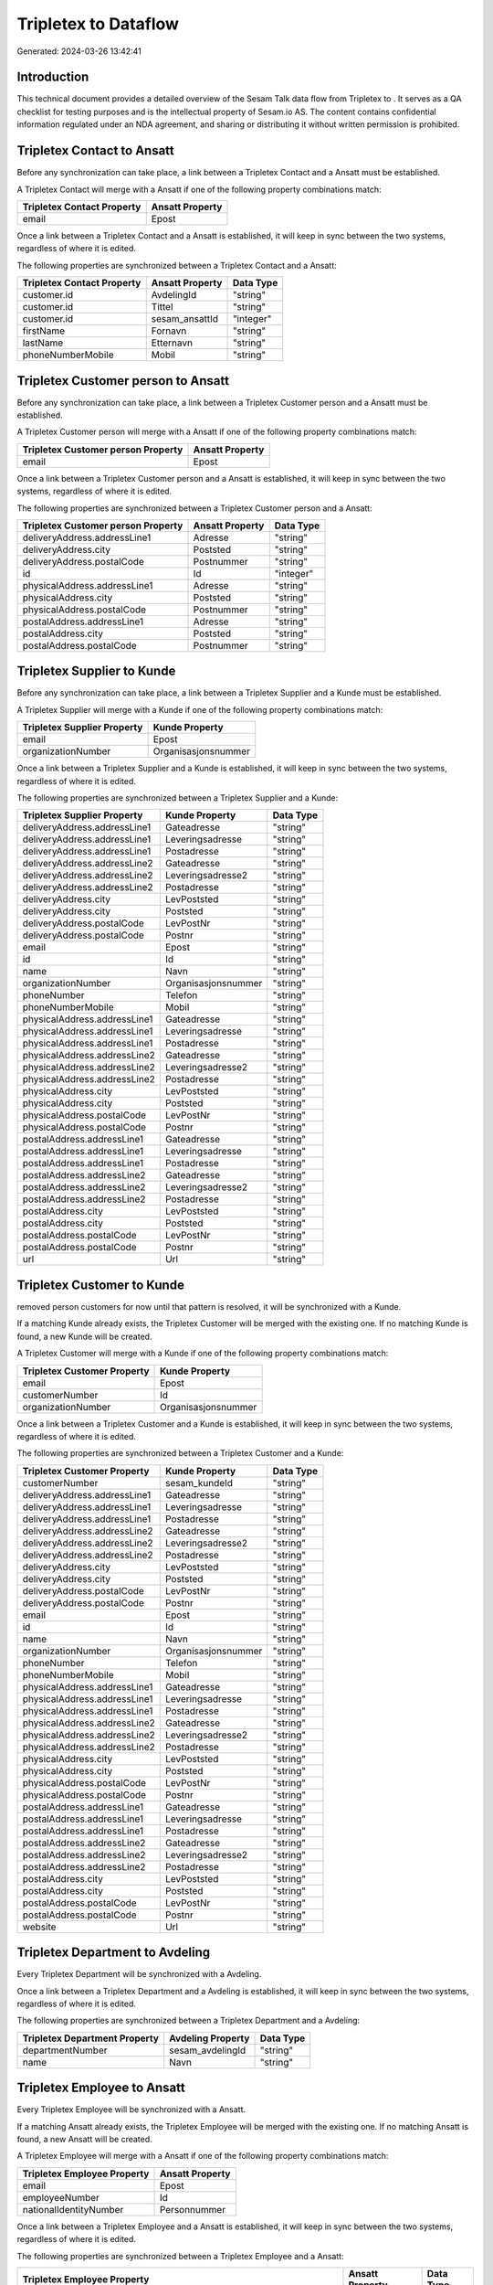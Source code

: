 ======================
Tripletex to  Dataflow
======================

Generated: 2024-03-26 13:42:41

Introduction
------------

This technical document provides a detailed overview of the Sesam Talk data flow from Tripletex to . It serves as a QA checklist for testing purposes and is the intellectual property of Sesam.io AS. The content contains confidential information regulated under an NDA agreement, and sharing or distributing it without written permission is prohibited.

Tripletex Contact to  Ansatt
----------------------------
Before any synchronization can take place, a link between a Tripletex Contact and a  Ansatt must be established.

A Tripletex Contact will merge with a  Ansatt if one of the following property combinations match:

.. list-table::
   :header-rows: 1

   * - Tripletex Contact Property
     -  Ansatt Property
   * - email
     - Epost

Once a link between a Tripletex Contact and a  Ansatt is established, it will keep in sync between the two systems, regardless of where it is edited.

The following properties are synchronized between a Tripletex Contact and a  Ansatt:

.. list-table::
   :header-rows: 1

   * - Tripletex Contact Property
     -  Ansatt Property
     -  Data Type
   * - customer.id
     - AvdelingId
     - "string"
   * - customer.id
     - Tittel
     - "string"
   * - customer.id
     - sesam_ansattId
     - "integer"
   * - firstName
     - Fornavn
     - "string"
   * - lastName
     - Etternavn
     - "string"
   * - phoneNumberMobile
     - Mobil
     - "string"


Tripletex Customer person to  Ansatt
------------------------------------
Before any synchronization can take place, a link between a Tripletex Customer person and a  Ansatt must be established.

A Tripletex Customer person will merge with a  Ansatt if one of the following property combinations match:

.. list-table::
   :header-rows: 1

   * - Tripletex Customer person Property
     -  Ansatt Property
   * - email
     - Epost

Once a link between a Tripletex Customer person and a  Ansatt is established, it will keep in sync between the two systems, regardless of where it is edited.

The following properties are synchronized between a Tripletex Customer person and a  Ansatt:

.. list-table::
   :header-rows: 1

   * - Tripletex Customer person Property
     -  Ansatt Property
     -  Data Type
   * - deliveryAddress.addressLine1
     - Adresse
     - "string"
   * - deliveryAddress.city
     - Poststed
     - "string"
   * - deliveryAddress.postalCode
     - Postnummer
     - "string"
   * - id
     - Id
     - "integer"
   * - physicalAddress.addressLine1
     - Adresse
     - "string"
   * - physicalAddress.city
     - Poststed
     - "string"
   * - physicalAddress.postalCode
     - Postnummer
     - "string"
   * - postalAddress.addressLine1
     - Adresse
     - "string"
   * - postalAddress.city
     - Poststed
     - "string"
   * - postalAddress.postalCode
     - Postnummer
     - "string"


Tripletex Supplier to  Kunde
----------------------------
Before any synchronization can take place, a link between a Tripletex Supplier and a  Kunde must be established.

A Tripletex Supplier will merge with a  Kunde if one of the following property combinations match:

.. list-table::
   :header-rows: 1

   * - Tripletex Supplier Property
     -  Kunde Property
   * - email
     - Epost
   * - organizationNumber
     - Organisasjonsnummer

Once a link between a Tripletex Supplier and a  Kunde is established, it will keep in sync between the two systems, regardless of where it is edited.

The following properties are synchronized between a Tripletex Supplier and a  Kunde:

.. list-table::
   :header-rows: 1

   * - Tripletex Supplier Property
     -  Kunde Property
     -  Data Type
   * - deliveryAddress.addressLine1
     - Gateadresse
     - "string"
   * - deliveryAddress.addressLine1
     - Leveringsadresse
     - "string"
   * - deliveryAddress.addressLine1
     - Postadresse
     - "string"
   * - deliveryAddress.addressLine2
     - Gateadresse
     - "string"
   * - deliveryAddress.addressLine2
     - Leveringsadresse2
     - "string"
   * - deliveryAddress.addressLine2
     - Postadresse
     - "string"
   * - deliveryAddress.city
     - LevPoststed
     - "string"
   * - deliveryAddress.city
     - Poststed
     - "string"
   * - deliveryAddress.postalCode
     - LevPostNr
     - "string"
   * - deliveryAddress.postalCode
     - Postnr
     - "string"
   * - email
     - Epost
     - "string"
   * - id
     - Id
     - "string"
   * - name
     - Navn
     - "string"
   * - organizationNumber
     - Organisasjonsnummer
     - "string"
   * - phoneNumber
     - Telefon
     - "string"
   * - phoneNumberMobile
     - Mobil
     - "string"
   * - physicalAddress.addressLine1
     - Gateadresse
     - "string"
   * - physicalAddress.addressLine1
     - Leveringsadresse
     - "string"
   * - physicalAddress.addressLine1
     - Postadresse
     - "string"
   * - physicalAddress.addressLine2
     - Gateadresse
     - "string"
   * - physicalAddress.addressLine2
     - Leveringsadresse2
     - "string"
   * - physicalAddress.addressLine2
     - Postadresse
     - "string"
   * - physicalAddress.city
     - LevPoststed
     - "string"
   * - physicalAddress.city
     - Poststed
     - "string"
   * - physicalAddress.postalCode
     - LevPostNr
     - "string"
   * - physicalAddress.postalCode
     - Postnr
     - "string"
   * - postalAddress.addressLine1
     - Gateadresse
     - "string"
   * - postalAddress.addressLine1
     - Leveringsadresse
     - "string"
   * - postalAddress.addressLine1
     - Postadresse
     - "string"
   * - postalAddress.addressLine2
     - Gateadresse
     - "string"
   * - postalAddress.addressLine2
     - Leveringsadresse2
     - "string"
   * - postalAddress.addressLine2
     - Postadresse
     - "string"
   * - postalAddress.city
     - LevPoststed
     - "string"
   * - postalAddress.city
     - Poststed
     - "string"
   * - postalAddress.postalCode
     - LevPostNr
     - "string"
   * - postalAddress.postalCode
     - Postnr
     - "string"
   * - url
     - Url
     - "string"


Tripletex Customer to  Kunde
----------------------------
removed person customers for now until that pattern is resolved, it  will be synchronized with a  Kunde.

If a matching  Kunde already exists, the Tripletex Customer will be merged with the existing one.
If no matching  Kunde is found, a new  Kunde will be created.

A Tripletex Customer will merge with a  Kunde if one of the following property combinations match:

.. list-table::
   :header-rows: 1

   * - Tripletex Customer Property
     -  Kunde Property
   * - email
     - Epost
   * - customerNumber
     - Id
   * - organizationNumber
     - Organisasjonsnummer

Once a link between a Tripletex Customer and a  Kunde is established, it will keep in sync between the two systems, regardless of where it is edited.

The following properties are synchronized between a Tripletex Customer and a  Kunde:

.. list-table::
   :header-rows: 1

   * - Tripletex Customer Property
     -  Kunde Property
     -  Data Type
   * - customerNumber
     - sesam_kundeId
     - "string"
   * - deliveryAddress.addressLine1
     - Gateadresse
     - "string"
   * - deliveryAddress.addressLine1
     - Leveringsadresse
     - "string"
   * - deliveryAddress.addressLine1
     - Postadresse
     - "string"
   * - deliveryAddress.addressLine2
     - Gateadresse
     - "string"
   * - deliveryAddress.addressLine2
     - Leveringsadresse2
     - "string"
   * - deliveryAddress.addressLine2
     - Postadresse
     - "string"
   * - deliveryAddress.city
     - LevPoststed
     - "string"
   * - deliveryAddress.city
     - Poststed
     - "string"
   * - deliveryAddress.postalCode
     - LevPostNr
     - "string"
   * - deliveryAddress.postalCode
     - Postnr
     - "string"
   * - email
     - Epost
     - "string"
   * - id
     - Id
     - "string"
   * - name
     - Navn
     - "string"
   * - organizationNumber
     - Organisasjonsnummer
     - "string"
   * - phoneNumber
     - Telefon
     - "string"
   * - phoneNumberMobile
     - Mobil
     - "string"
   * - physicalAddress.addressLine1
     - Gateadresse
     - "string"
   * - physicalAddress.addressLine1
     - Leveringsadresse
     - "string"
   * - physicalAddress.addressLine1
     - Postadresse
     - "string"
   * - physicalAddress.addressLine2
     - Gateadresse
     - "string"
   * - physicalAddress.addressLine2
     - Leveringsadresse2
     - "string"
   * - physicalAddress.addressLine2
     - Postadresse
     - "string"
   * - physicalAddress.city
     - LevPoststed
     - "string"
   * - physicalAddress.city
     - Poststed
     - "string"
   * - physicalAddress.postalCode
     - LevPostNr
     - "string"
   * - physicalAddress.postalCode
     - Postnr
     - "string"
   * - postalAddress.addressLine1
     - Gateadresse
     - "string"
   * - postalAddress.addressLine1
     - Leveringsadresse
     - "string"
   * - postalAddress.addressLine1
     - Postadresse
     - "string"
   * - postalAddress.addressLine2
     - Gateadresse
     - "string"
   * - postalAddress.addressLine2
     - Leveringsadresse2
     - "string"
   * - postalAddress.addressLine2
     - Postadresse
     - "string"
   * - postalAddress.city
     - LevPoststed
     - "string"
   * - postalAddress.city
     - Poststed
     - "string"
   * - postalAddress.postalCode
     - LevPostNr
     - "string"
   * - postalAddress.postalCode
     - Postnr
     - "string"
   * - website
     - Url
     - "string"


Tripletex Department to  Avdeling
---------------------------------
Every Tripletex Department will be synchronized with a  Avdeling.

Once a link between a Tripletex Department and a  Avdeling is established, it will keep in sync between the two systems, regardless of where it is edited.

The following properties are synchronized between a Tripletex Department and a  Avdeling:

.. list-table::
   :header-rows: 1

   * - Tripletex Department Property
     -  Avdeling Property
     -  Data Type
   * - departmentNumber
     - sesam_avdelingId
     - "string"
   * - name
     - Navn
     - "string"


Tripletex Employee to  Ansatt
-----------------------------
Every Tripletex Employee will be synchronized with a  Ansatt.

If a matching  Ansatt already exists, the Tripletex Employee will be merged with the existing one.
If no matching  Ansatt is found, a new  Ansatt will be created.

A Tripletex Employee will merge with a  Ansatt if one of the following property combinations match:

.. list-table::
   :header-rows: 1

   * - Tripletex Employee Property
     -  Ansatt Property
   * - email
     - Epost
   * - employeeNumber
     - Id
   * - nationalIdentityNumber
     - Personnummer

Once a link between a Tripletex Employee and a  Ansatt is established, it will keep in sync between the two systems, regardless of where it is edited.

The following properties are synchronized between a Tripletex Employee and a  Ansatt:

.. list-table::
   :header-rows: 1

   * - Tripletex Employee Property
     -  Ansatt Property
     -  Data Type
   * - address.addressLine1
     - Adresse
     - "string"
   * - address.city
     - Poststed
     - "string"
   * - address.postalCode
     - Postnummer
     - "string"
   * - dateOfBirth
     - Fodt
     - "string"
   * - department.id (Dependant on having wd:Q703534 in  Dependant on having wd:Q703534 in  Dependant on having wd:Q2366457 in  Dependant on having wd:Q703534 in  )
     - AvdelingId
     - "string"
   * - department.id
     - Tittel
     - "string"
   * - email
     - Epost
     - "string"
   * - employeeNumber
     - Id
     - "string"
   * - employeeNumber
     - sesam_ansattId
     - "integer"
   * - firstName
     - Etternavn
     - "string"
   * - firstName
     - Fornavn
     - "string"
   * - firstName
     - Navn
     - "string"
   * - id
     - Id
     - "integer"
   * - lastName
     - Etternavn
     - "string"
   * - lastName
     - Fornavn
     - "string"
   * - lastName
     - Navn
     - "string"
   * - phoneNumberHome
     - TlfPrivat
     - "string"
   * - phoneNumberMobile
     - Mobil
     - "string"


Tripletex Project to  Prosjekt
------------------------------
Every Tripletex Project will be synchronized with a  Prosjekt.

Once a link between a Tripletex Project and a  Prosjekt is established, it will keep in sync between the two systems, regardless of where it is edited.

The following properties are synchronized between a Tripletex Project and a  Prosjekt:

.. list-table::
   :header-rows: 1

   * - Tripletex Project Property
     -  Prosjekt Property
     -  Data Type
   * - customer.id
     - KundeId
     - "string"
   * - department.id
     - AvdelingId
     - "string"
   * - endDate
     - AvsluttetDato
     - "string"
   * - isClosed
     - Avsluttet
     - "string"
   * - isClosed
     - InterntProsjekt
     - "string"
   * - isInternal
     - InterntProsjekt
     - "string"
   * - name
     - Navn
     - "string"
   * - projectManager.id
     - AnsvarligId
     - "integer"
   * - startDate
     - StartDato
     - "string"

